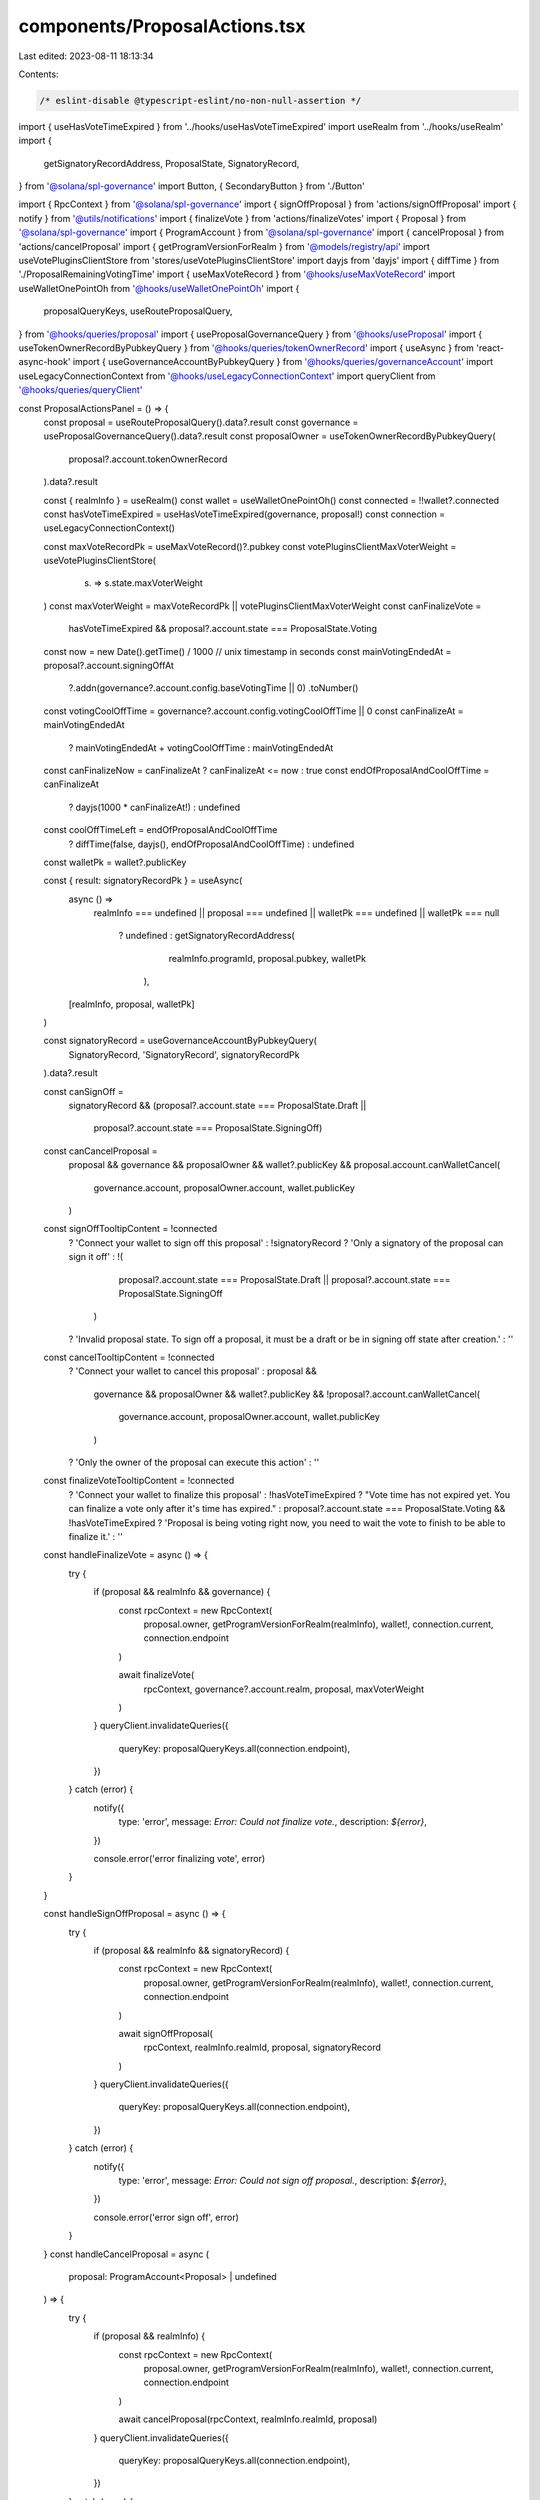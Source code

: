 components/ProposalActions.tsx
==============================

Last edited: 2023-08-11 18:13:34

Contents:

.. code-block:: tsx

    /* eslint-disable @typescript-eslint/no-non-null-assertion */
import { useHasVoteTimeExpired } from '../hooks/useHasVoteTimeExpired'
import useRealm from '../hooks/useRealm'
import {
  getSignatoryRecordAddress,
  ProposalState,
  SignatoryRecord,
} from '@solana/spl-governance'
import Button, { SecondaryButton } from './Button'

import { RpcContext } from '@solana/spl-governance'
import { signOffProposal } from 'actions/signOffProposal'
import { notify } from '@utils/notifications'
import { finalizeVote } from 'actions/finalizeVotes'
import { Proposal } from '@solana/spl-governance'
import { ProgramAccount } from '@solana/spl-governance'
import { cancelProposal } from 'actions/cancelProposal'
import { getProgramVersionForRealm } from '@models/registry/api'
import useVotePluginsClientStore from 'stores/useVotePluginsClientStore'
import dayjs from 'dayjs'
import { diffTime } from './ProposalRemainingVotingTime'
import { useMaxVoteRecord } from '@hooks/useMaxVoteRecord'
import useWalletOnePointOh from '@hooks/useWalletOnePointOh'
import {
  proposalQueryKeys,
  useRouteProposalQuery,
} from '@hooks/queries/proposal'
import { useProposalGovernanceQuery } from '@hooks/useProposal'
import { useTokenOwnerRecordByPubkeyQuery } from '@hooks/queries/tokenOwnerRecord'
import { useAsync } from 'react-async-hook'
import { useGovernanceAccountByPubkeyQuery } from '@hooks/queries/governanceAccount'
import useLegacyConnectionContext from '@hooks/useLegacyConnectionContext'
import queryClient from '@hooks/queries/queryClient'

const ProposalActionsPanel = () => {
  const proposal = useRouteProposalQuery().data?.result
  const governance = useProposalGovernanceQuery().data?.result
  const proposalOwner = useTokenOwnerRecordByPubkeyQuery(
    proposal?.account.tokenOwnerRecord
  ).data?.result

  const { realmInfo } = useRealm()
  const wallet = useWalletOnePointOh()
  const connected = !!wallet?.connected
  const hasVoteTimeExpired = useHasVoteTimeExpired(governance, proposal!)
  const connection = useLegacyConnectionContext()

  const maxVoteRecordPk = useMaxVoteRecord()?.pubkey
  const votePluginsClientMaxVoterWeight = useVotePluginsClientStore(
    (s) => s.state.maxVoterWeight
  )
  const maxVoterWeight = maxVoteRecordPk || votePluginsClientMaxVoterWeight
  const canFinalizeVote =
    hasVoteTimeExpired && proposal?.account.state === ProposalState.Voting
  const now = new Date().getTime() / 1000 // unix timestamp in seconds
  const mainVotingEndedAt = proposal?.account.signingOffAt
    ?.addn(governance?.account.config.baseVotingTime || 0)
    .toNumber()

  const votingCoolOffTime = governance?.account.config.votingCoolOffTime || 0
  const canFinalizeAt = mainVotingEndedAt
    ? mainVotingEndedAt + votingCoolOffTime
    : mainVotingEndedAt

  const canFinalizeNow = canFinalizeAt ? canFinalizeAt <= now : true
  const endOfProposalAndCoolOffTime = canFinalizeAt
    ? dayjs(1000 * canFinalizeAt!)
    : undefined
  const coolOffTimeLeft = endOfProposalAndCoolOffTime
    ? diffTime(false, dayjs(), endOfProposalAndCoolOffTime)
    : undefined

  const walletPk = wallet?.publicKey

  const { result: signatoryRecordPk } = useAsync(
    async () =>
      realmInfo === undefined ||
      proposal === undefined ||
      walletPk === undefined ||
      walletPk === null
        ? undefined
        : getSignatoryRecordAddress(
            realmInfo.programId,
            proposal.pubkey,
            walletPk
          ),
    [realmInfo, proposal, walletPk]
  )

  const signatoryRecord = useGovernanceAccountByPubkeyQuery(
    SignatoryRecord,
    'SignatoryRecord',
    signatoryRecordPk
  ).data?.result

  const canSignOff =
    signatoryRecord &&
    (proposal?.account.state === ProposalState.Draft ||
      proposal?.account.state === ProposalState.SigningOff)

  const canCancelProposal =
    proposal &&
    governance &&
    proposalOwner &&
    wallet?.publicKey &&
    proposal.account.canWalletCancel(
      governance.account,
      proposalOwner.account,
      wallet.publicKey
    )

  const signOffTooltipContent = !connected
    ? 'Connect your wallet to sign off this proposal'
    : !signatoryRecord
    ? 'Only a  signatory of the proposal can sign it off'
    : !(
        proposal?.account.state === ProposalState.Draft ||
        proposal?.account.state === ProposalState.SigningOff
      )
    ? 'Invalid proposal state. To sign off a proposal, it must be a draft or be in signing off state after creation.'
    : ''

  const cancelTooltipContent = !connected
    ? 'Connect your wallet to cancel this proposal'
    : proposal &&
      governance &&
      proposalOwner &&
      wallet?.publicKey &&
      !proposal?.account.canWalletCancel(
        governance.account,
        proposalOwner.account,
        wallet.publicKey
      )
    ? 'Only the owner of the proposal can execute this action'
    : ''

  const finalizeVoteTooltipContent = !connected
    ? 'Connect your wallet to finalize this proposal'
    : !hasVoteTimeExpired
    ? "Vote time has not expired yet. You can finalize a vote only after it's time has expired."
    : proposal?.account.state === ProposalState.Voting && !hasVoteTimeExpired
    ? 'Proposal is being voting right now, you need to wait the vote to finish to be able to finalize it.'
    : ''
  const handleFinalizeVote = async () => {
    try {
      if (proposal && realmInfo && governance) {
        const rpcContext = new RpcContext(
          proposal.owner,
          getProgramVersionForRealm(realmInfo),
          wallet!,
          connection.current,
          connection.endpoint
        )

        await finalizeVote(
          rpcContext,
          governance?.account.realm,
          proposal,
          maxVoterWeight
        )
      }
      queryClient.invalidateQueries({
        queryKey: proposalQueryKeys.all(connection.endpoint),
      })
    } catch (error) {
      notify({
        type: 'error',
        message: `Error: Could not finalize vote.`,
        description: `${error}`,
      })

      console.error('error finalizing vote', error)
    }
  }

  const handleSignOffProposal = async () => {
    try {
      if (proposal && realmInfo && signatoryRecord) {
        const rpcContext = new RpcContext(
          proposal.owner,
          getProgramVersionForRealm(realmInfo),
          wallet!,
          connection.current,
          connection.endpoint
        )

        await signOffProposal(
          rpcContext,
          realmInfo.realmId,
          proposal,
          signatoryRecord
        )
      }
      queryClient.invalidateQueries({
        queryKey: proposalQueryKeys.all(connection.endpoint),
      })
    } catch (error) {
      notify({
        type: 'error',
        message: `Error: Could not sign off proposal.`,
        description: `${error}`,
      })

      console.error('error sign off', error)
    }
  }
  const handleCancelProposal = async (
    proposal: ProgramAccount<Proposal> | undefined
  ) => {
    try {
      if (proposal && realmInfo) {
        const rpcContext = new RpcContext(
          proposal.owner,
          getProgramVersionForRealm(realmInfo),
          wallet!,
          connection.current,
          connection.endpoint
        )

        await cancelProposal(rpcContext, realmInfo.realmId, proposal)
      }
      queryClient.invalidateQueries({
        queryKey: proposalQueryKeys.all(connection.endpoint),
      })
    } catch (error) {
      notify({
        type: 'error',
        message: `Error: Could not cancel proposal.`,
        description: `${error}`,
      })

      console.error('error cancelling proposal', error)
    }
  }
  return (
    <>
      {ProposalState.Cancelled === proposal?.account.state ||
      ProposalState.Succeeded === proposal?.account.state ||
      ProposalState.Defeated === proposal?.account.state ||
      (!canCancelProposal && !canSignOff && !canFinalizeVote) ? null : (
        <div>
          <div className="bg-bkg-2 rounded-lg p-6 space-y-6 flex justify-center items-center text-center flex-col w-full mt-4">
            {canSignOff && (
              <Button
                tooltipMessage={signOffTooltipContent}
                className="w-1/2"
                onClick={handleSignOffProposal}
                disabled={!connected || !canSignOff}
              >
                Sign Off
              </Button>
            )}

            {canCancelProposal && (
              <SecondaryButton
                tooltipMessage={cancelTooltipContent}
                className="w-1/2"
                onClick={() => handleCancelProposal(proposal)}
                disabled={!connected}
              >
                Cancel Proposal
              </SecondaryButton>
            )}

            {canFinalizeVote && (
              <>
                <Button
                  tooltipMessage={finalizeVoteTooltipContent}
                  className="w-1/2"
                  onClick={handleFinalizeVote}
                  disabled={!connected || !canFinalizeVote || !canFinalizeNow}
                >
                  Finalize
                </Button>
                {!canFinalizeNow && coolOffTimeLeft && (
                  <div>
                    Cool Off Time: {coolOffTimeLeft.days}d &nbsp;
                    {coolOffTimeLeft.hours}h &nbsp;
                    {coolOffTimeLeft.minutes}m
                  </div>
                )}
              </>
            )}
          </div>
        </div>
      )}
    </>
  )
}

export default ProposalActionsPanel


